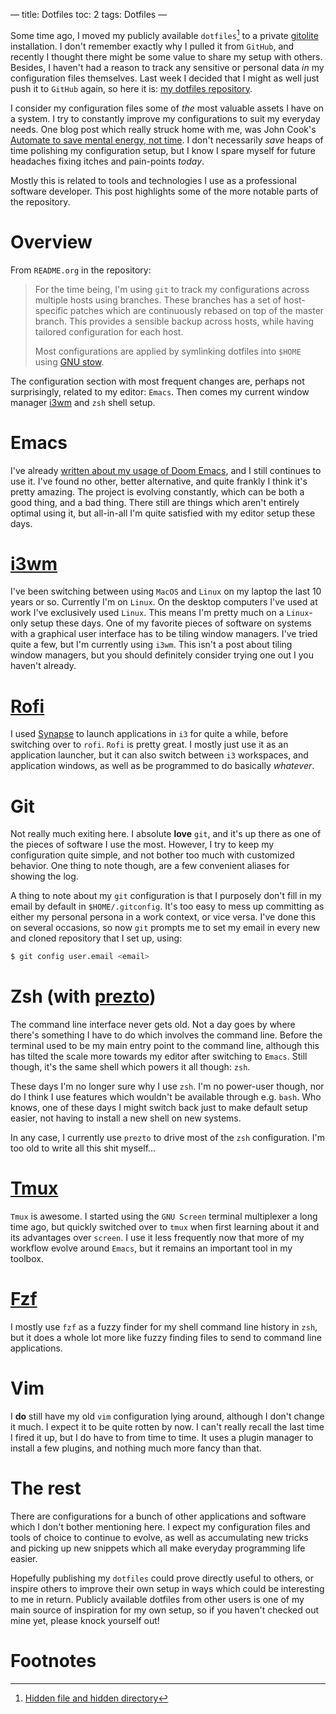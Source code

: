 ---
title: Dotfiles
toc: 2
tags: Dotfiles
---

Some time ago, I moved my publicly available ~dotfiles~[fn:1] to a private [[http://gitolite.com/gitolite/][gitolite]]
installation. I don't remember exactly why I pulled it from ~GitHub~, and
recently I thought there might be some value to share my setup with others.
Besides, I haven't had a reason to track any sensitive or personal data /in/ my
configuration files themselves. Last week I decided that I might as well just
push it to ~GitHub~ again, so here it is: [[https://github.com/myme/dotfiles][my dotfiles repository]].

I consider my configuration files some of /the/ most valuable assets I have on a
system. I try to constantly improve my configurations to suit my everyday needs.
One blog post which really struck home with me, was John Cook's [[https://www.johndcook.com/blog/2015/12/22/automate-to-save-mental-energy-not-time/][Automate to save
mental energy, not time]]. I don't necessarily /save/ heaps of time polishing my
configuration setup, but I know I spare myself for future headaches fixing
itches and pain-points /today/.

Mostly this is related to tools and technologies I use as a professional
software developer. This post highlights some of the more notable parts of the
repository.

[fn:1] [[https://en.wikipedia.org/wiki/Dotfiles][Hidden file and hidden directory]]

* Overview

From ~README.org~ in the repository:

#+BEGIN_QUOTE
For the time being, I'm using ~git~ to track my configurations across multiple
hosts using branches. These branches has a set of host-specific patches which
are continuously rebased on top of the master branch. This provides a sensible
backup across hosts, while having tailored configuration for each host.

Most configurations are applied by symlinking dotfiles into ~$HOME~ using [[https://www.gnu.org/software/stow/][GNU
stow]].
#+END_QUOTE

The configuration section with most frequent changes are, perhaps not
surprisingly, related to my editor: ~Emacs~. Then comes my current window
manager [[https://i3wm.org/][i3wm]] and ~zsh~ shell setup.

* Emacs

I've already [[file:2018-08-20-were-all-doomed.org][written about my usage of Doom Emacs]], and I still continues to use
it. I've found no other, better alternative, and quite frankly I think it's
pretty amazing. The project is evolving constantly, which can be both a good
thing, and a bad thing. There still are things which aren't entirely optimal
using it, but all-in-all I'm quite satisfied with my editor setup these days.

* [[https://i3wm.org/][i3wm]]

I've been switching between using ~MacOS~ and ~Linux~ on my laptop the last 10
years or so. Currently I'm on ~Linux~. On the desktop computers I've used at
work I've exclusively used ~Linux~. This means I'm pretty much on a ~Linux~-only
setup these days. One of my favorite pieces of software on systems with a
graphical user interface has to be tiling window managers. I've tried quite a
few, but I'm currently using ~i3wm~. This isn't a post about tiling window
managers, but you should definitely consider trying one out I you haven't already.

* [[https://github.com/DaveDavenport/rofi][Rofi]]

I used [[https://launchpad.net/synapse-project][Synapse]] to launch applications in ~i3~ for quite a while, before
switching over to ~rofi~. ~Rofi~ is pretty great. I mostly just use it as an
application launcher, but it can also switch between ~i3~ workspaces, and
application windows, as well as be programmed to do basically /whatever/.

* Git

Not really much exiting here. I absolute *love* ~git~, and it's up there as one
of the pieces of software I use the most. However, I try to keep my
configuration quite simple, and not bother too much with customized behavior.
One thing to note though, are a few convenient aliases for showing the log.

A thing to note about my ~git~ configuration is that I purposely don't fill in
my email by default in ~$HOME/.gitconfig~. It's too easy to mess up committing
as either my personal persona in a work context, or vice versa. I've done this
on several occasions, so now ~git~ prompts me to set my email in every new and
cloned repository that I set up, using:

#+BEGIN_SRC bash
$ git config user.email <email>
#+END_SRC

* Zsh (with [[https://github.com/sorin-ionescu/prezto][prezto]])

The command line interface never gets old. Not a day goes by where there's
something I have to do which involves the command line. Before the terminal used
to be my main entry point to the command line, although this has tilted the
scale more towards my editor after switching to ~Emacs~. Still though, it's the
same shell which powers it all though: ~zsh~.

These days I'm no longer sure why I use ~zsh~. I'm no power-user though, nor do
I think I use features which wouldn't be available through e.g. ~bash~. Who
knows, one of these days I might switch back just to make default setup easier,
not having to install a new shell on new systems.

In any case, I currently use ~prezto~ to drive most of the ~zsh~ configuration.
I'm too old to write all this shit myself...

* [[https://github.com/tmux/tmux/wiki][Tmux]]

~Tmux~ is awesome. I started using the ~GNU Screen~ terminal multiplexer a long
time ago, but quickly switched over to ~tmux~ when first learning about it and
its advantages over ~screen~. I use it less frequently now that more of my
workflow evolve around ~Emacs~, but it remains an important tool in my toolbox.

* [[https://github.com/junegunn/fzf][Fzf]]

I mostly use ~fzf~ as a fuzzy finder for my shell command line history in ~zsh~,
but it does a whole lot more like fuzzy finding files to send to command line
applications.

* Vim

I *do* still have my old ~vim~ configuration lying around, although I don't
change it much. I expect it to be quite rotten by now. I can't really recall the
last time I fired it up, but I do have to from time to time. It uses a plugin
manager to install a few plugins, and nothing much more fancy than that.

* The rest

There are configurations for a bunch of other applications and software which I
don't bother mentioning here. I expect my configuration files and tools of
choice to continue to evolve, as well as accumulating new tricks and picking up
new snippets which all make everyday programming life easier.

Hopefully publishing my ~dotfiles~ could prove directly useful to others, or
inspire others to improve their own setup in ways which could be interesting to
me in return. Publicly available dotfiles from other users is one of my main
source of inspiration for my own setup, so if you haven't checked out mine yet,
please knock yourself out!

* Footnotes
